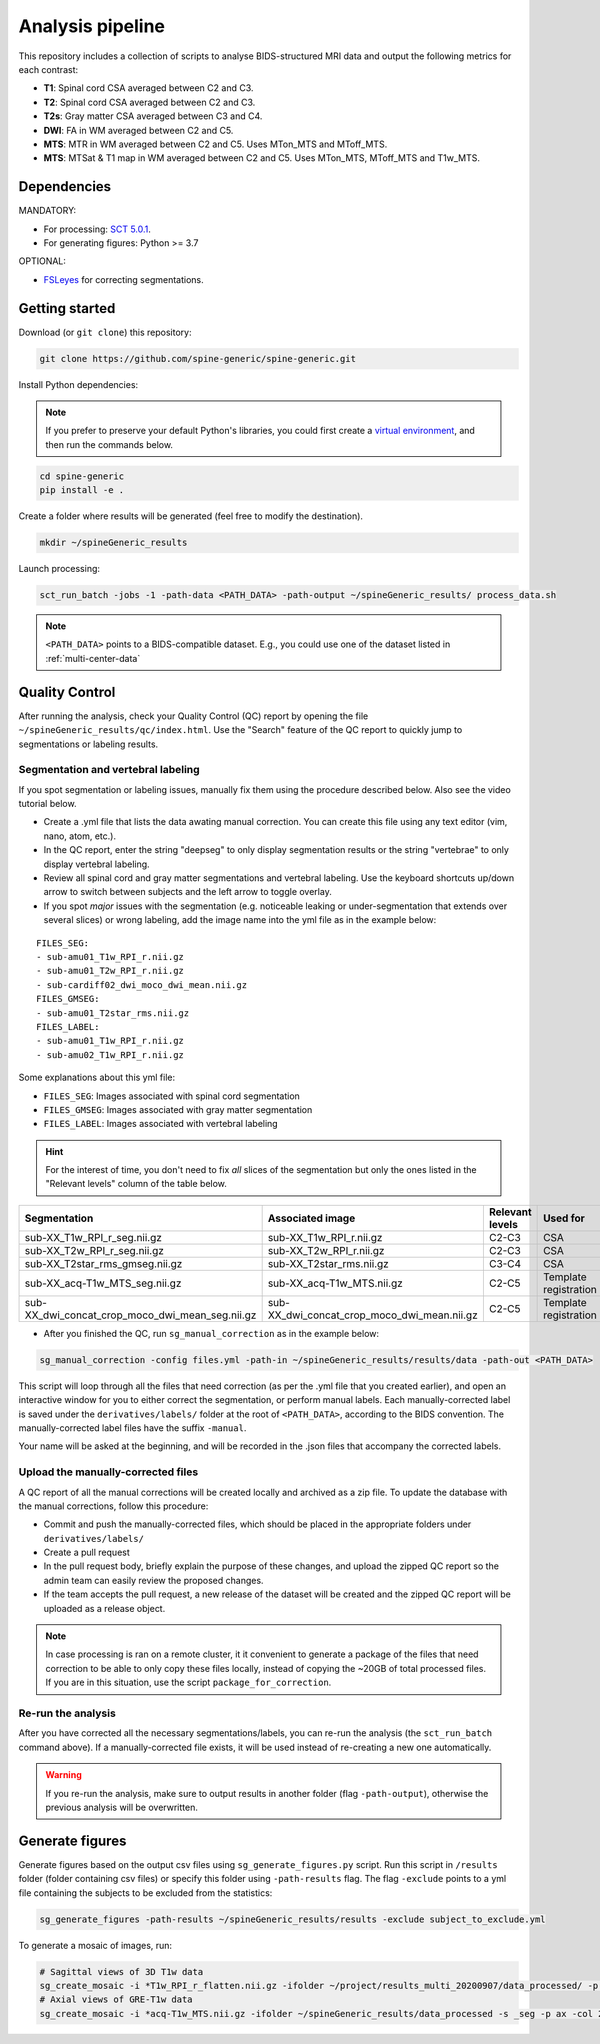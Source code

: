 Analysis pipeline
=================

This repository includes a collection of scripts to analyse BIDS-structured
MRI data and output the following metrics for each contrast:

-  **T1**: Spinal cord CSA averaged between C2 and C3.
-  **T2**: Spinal cord CSA averaged between C2 and C3.
-  **T2s**: Gray matter CSA averaged between C3 and C4.
-  **DWI**: FA in WM averaged between C2 and C5.
-  **MTS**: MTR in WM averaged between C2 and C5. Uses MTon\_MTS and
   MToff\_MTS.
-  **MTS**: MTSat & T1 map in WM averaged between C2 and C5. Uses
   MTon\_MTS, MToff\_MTS and T1w\_MTS.


Dependencies
------------

MANDATORY:

- For processing: `SCT 5.0.1 <https://github.com/neuropoly/spinalcordtoolbox/releases/tag/5.0.1>`__.
- For generating figures: Python >= 3.7

OPTIONAL:

- `FSLeyes <https://fsl.fmrib.ox.ac.uk/fsl/fslwiki/FSLeyes>`__ for correcting segmentations.


.. _getting-started:

Getting started
---------------

Download (or ``git clone``) this repository:

.. code-block:: bash

  git clone https://github.com/spine-generic/spine-generic.git

Install Python dependencies:

.. note::
   If you prefer to preserve your default Python's libraries, you could first
   create a `virtual environment <https://docs.python.org/3/tutorial/venv.html>`_,
   and then run the commands below.

.. code-block:: bash

  cd spine-generic
  pip install -e .

Create a folder where results will be generated (feel free to modify the
destination).

.. code-block:: bash

  mkdir ~/spineGeneric_results

Launch processing:

.. code-block:: bash

  sct_run_batch -jobs -1 -path-data <PATH_DATA> -path-output ~/spineGeneric_results/ process_data.sh

.. note::

   ``<PATH_DATA>`` points to a BIDS-compatible dataset. E.g., you could use one of the dataset
   listed in :ref:`multi-center-data`


Quality Control
---------------

After running the analysis, check your Quality Control (QC) report by
opening the file ``~/spineGeneric_results/qc/index.html``. Use the "Search"
feature of the QC report to quickly jump to segmentations or labeling
results.

Segmentation and vertebral labeling
^^^^^^^^^^^^^^^^^^^^^^^^^^^^^^^^^^^

If you spot segmentation or labeling issues, manually fix them using the procedure described
below. Also see the video tutorial below.

- Create a .yml file that lists the data awating manual correction. You can create this file using any text editor (vim, nano, atom, etc.).
- In the QC report, enter the string "deepseg" to only display segmentation results or the string "vertebrae" to only
  display vertebral labeling.
- Review all spinal cord and gray matter segmentations and vertebral labeling. Use the keyboard shortcuts up/down arrow
  to switch between subjects and the left arrow to toggle overlay.
- If you spot *major* issues with the segmentation (e.g. noticeable leaking or under-segmentation that extends over
  several slices) or wrong labeling, add the image name into the yml file as in the example below:

::

    FILES_SEG:
    - sub-amu01_T1w_RPI_r.nii.gz
    - sub-amu01_T2w_RPI_r.nii.gz
    - sub-cardiff02_dwi_moco_dwi_mean.nii.gz
    FILES_GMSEG:
    - sub-amu01_T2star_rms.nii.gz
    FILES_LABEL:
    - sub-amu01_T1w_RPI_r.nii.gz
    - sub-amu02_T1w_RPI_r.nii.gz

Some explanations about this yml file:

- ``FILES_SEG``: Images associated with spinal cord segmentation
- ``FILES_GMSEG``: Images associated with gray matter segmentation
- ``FILES_LABEL``: Images associated with vertebral labeling

.. Hint::
   For the interest of time, you don't need to fix *all* slices of the segmentation
   but only the ones listed in the "Relevant levels" column of the table below.

+-------------------------------------------------------+---------------------------------------------------+-----------------+-----------------------+
| Segmentation                                          | Associated image                                  | Relevant levels | Used for              |
+=======================================================+===================================================+=================+=======================+
| sub-XX\_T1w\_RPI\_r\_seg.nii.gz                       | sub-XX\_T1w\_RPI\_r.nii.gz                        | C2-C3           | CSA                   |
+-------------------------------------------------------+---------------------------------------------------+-----------------+-----------------------+
| sub-XX\_T2w\_RPI\_r\_seg.nii.gz                       | sub-XX\_T2w\_RPI\_r.nii.gz                        | C2-C3           | CSA                   |
+-------------------------------------------------------+---------------------------------------------------+-----------------+-----------------------+
| sub-XX\_T2star\_rms\_gmseg.nii.gz                     | sub-XX\_T2star\_rms.nii.gz                        | C3-C4           | CSA                   |
+-------------------------------------------------------+---------------------------------------------------+-----------------+-----------------------+
| sub-XX\_acq-T1w\_MTS\_seg.nii.gz                      | sub-XX\_acq-T1w\_MTS.nii.gz                       | C2-C5           | Template registration |
+-------------------------------------------------------+---------------------------------------------------+-----------------+-----------------------+
| sub-XX\_dwi\_concat\_crop\_moco\_dwi\_mean_seg.nii.gz | sub-XX\_dwi\_concat\_crop\_moco\_dwi\_mean.nii.gz | C2-C5           | Template registration |
+-------------------------------------------------------+---------------------------------------------------+-----------------+-----------------------+

.. raw:: html

   <div style="position: relative; padding-bottom: 5%; height: 0; overflow: hidden; max-width: 100%; height: auto;">
     <iframe width="700" height="394" src="https://www.youtube.com/embed/lB-F8WOHGeg" frameborder="0" allowfullscreen></iframe>


.. raw:: html

   <div style="position: relative; padding-bottom: 5%; height: 0; overflow: hidden; max-width: 100%; height: auto;">
     <iframe width="700" height="394" src="https://www.youtube.com/embed/bX9yWYTipO8" frameborder="0" allowfullscreen></iframe>


- After you finished the QC, run ``sg_manual_correction`` as in the example below:

.. code-block:: bash

    sg_manual_correction -config files.yml -path-in ~/spineGeneric_results/results/data -path-out <PATH_DATA>

This script will loop through all the files that need correction (as per the .yml file that you created earlier),
and open an interactive window for you to either correct the segmentation, or perform manual labels. Each
manually-corrected label is saved under the ``derivatives/labels/`` folder at the root of ``<PATH_DATA>``,
according to the BIDS convention. The manually-corrected label files have the suffix ``-manual``.

Your name will be asked at the beginning, and will be recorded in the .json files that accompany the corrected labels.

Upload the manually-corrected files
^^^^^^^^^^^^^^^^^^^^^^^^^^^^^^^^^^^

A QC report of all the manual corrections will be created locally and archived as a zip file. To update the
database with the manual corrections, follow this procedure:

- Commit and push the manually-corrected files, which should be placed in the appropriate folders under ``derivatives/labels/``
- Create a pull request
- In the pull request body, briefly explain the purpose of these changes, and upload the zipped QC report so the admin team can easily review the proposed changes. 
- If the team accepts the pull request, a new release of the dataset will be created and the zipped QC report will be uploaded as a release object.

.. note::

   In case processing is ran on a remote cluster, it it convenient to generate a package of the files that need
   correction to be able to only copy these files locally, instead of copying the ~20GB of total processed files.
   If you are in this situation, use the script ``package_for_correction``.


Re-run the analysis
^^^^^^^^^^^^^^^^^^^

After you have corrected all the necessary segmentations/labels, you can re-run
the analysis (the ``sct_run_batch`` command above). If a manually-corrected file exists, it will be used
instead of re-creating a new one automatically.

.. Warning::

   If you re-run the analysis, make sure to output results in another folder (flag ``-path-output``), otherwise the
   previous analysis will be overwritten.


Generate figures
----------------

Generate figures based on the output csv files using ``sg_generate_figures.py`` script. Run this script in ``/results``
folder (folder containing csv files) or specify this folder using ``-path-results`` flag. The flag ``-exclude`` points
to a yml file containing the subjects to be excluded from the statistics:

.. code-block:: bash

  sg_generate_figures -path-results ~/spineGeneric_results/results -exclude subject_to_exclude.yml

To generate a mosaic of images, run:

.. code-block:: bash

  # Sagittal views of 3D T1w data
  sg_create_mosaic -i *T1w_RPI_r_flatten.nii.gz -ifolder ~/project/results_multi_20200907/data_processed/ -p sag -col 20 -row 13 -o fig_mosaic_T1w.png
  # Axial views of GRE-T1w data
  sg_create_mosaic -i *acq-T1w_MTS.nii.gz -ifolder ~/spineGeneric_results/data_processed -s _seg -p ax -col 20 -row 13 -o fig_mosaic_GRE-T1w.png
